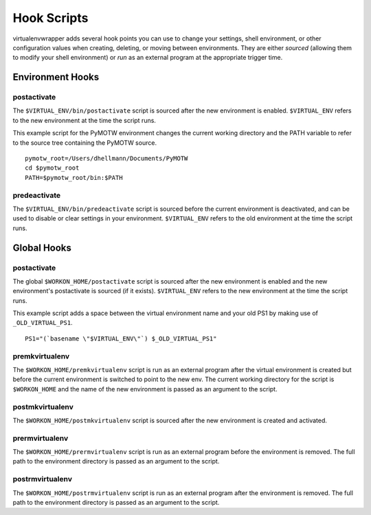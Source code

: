============
Hook Scripts
============

virtualenvwrapper adds several hook points you can use to change your
settings, shell environment, or other configuration values when
creating, deleting, or moving between environments. They are either
*sourced* (allowing them to modify your shell environment) or *run* as
an external program at the appropriate trigger time.

Environment Hooks
=================

postactivate
------------

The ``$VIRTUAL_ENV/bin/postactivate`` script is sourced after the new
environment is enabled. ``$VIRTUAL_ENV`` refers to the new environment
at the time the script runs.

This example script for the PyMOTW environment changes the current
working directory and the PATH variable to refer to the source tree
containing the PyMOTW source.

::

    pymotw_root=/Users/dhellmann/Documents/PyMOTW
    cd $pymotw_root
    PATH=$pymotw_root/bin:$PATH

predeactivate
-------------

The ``$VIRTUAL_ENV/bin/predeactivate`` script is sourced before the
current environment is deactivated, and can be used to disable or
clear settings in your environment. ``$VIRTUAL_ENV`` refers to the old
environment at the time the script runs.

Global Hooks
============

postactivate
------------

The global ``$WORKON_HOME/postactivate`` script is sourced after the
new environment is enabled and the new environment's postactivate is
sourced (if it exists). ``$VIRTUAL_ENV`` refers to the new environment
at the time the script runs.

This example script adds a space between the virtual environment name
and your old PS1 by making use of ``_OLD_VIRTUAL_PS1``.

::

    PS1="(`basename \"$VIRTUAL_ENV\"`) $_OLD_VIRTUAL_PS1"

premkvirtualenv
---------------

The ``$WORKON_HOME/premkvirtualenv`` script is run as an external
program after the virtual environment is created but before the
current environment is switched to point to the new env. The current
working directory for the script is ``$WORKON_HOME`` and the name of
the new environment is passed as an argument to the script.

postmkvirtualenv
----------------

The ``$WORKON_HOME/postmkvirtualenv`` script is sourced after the new
environment is created and activated.

prermvirtualenv
---------------

The ``$WORKON_HOME/prermvirtualenv`` script is run as an external
program before the environment is removed. The full path to the
environment directory is passed as an argument to the script.

postrmvirtualenv
----------------

The ``$WORKON_HOME/postrmvirtualenv`` script is run as an external
program after the environment is removed. The full path to the
environment directory is passed as an argument to the script.
